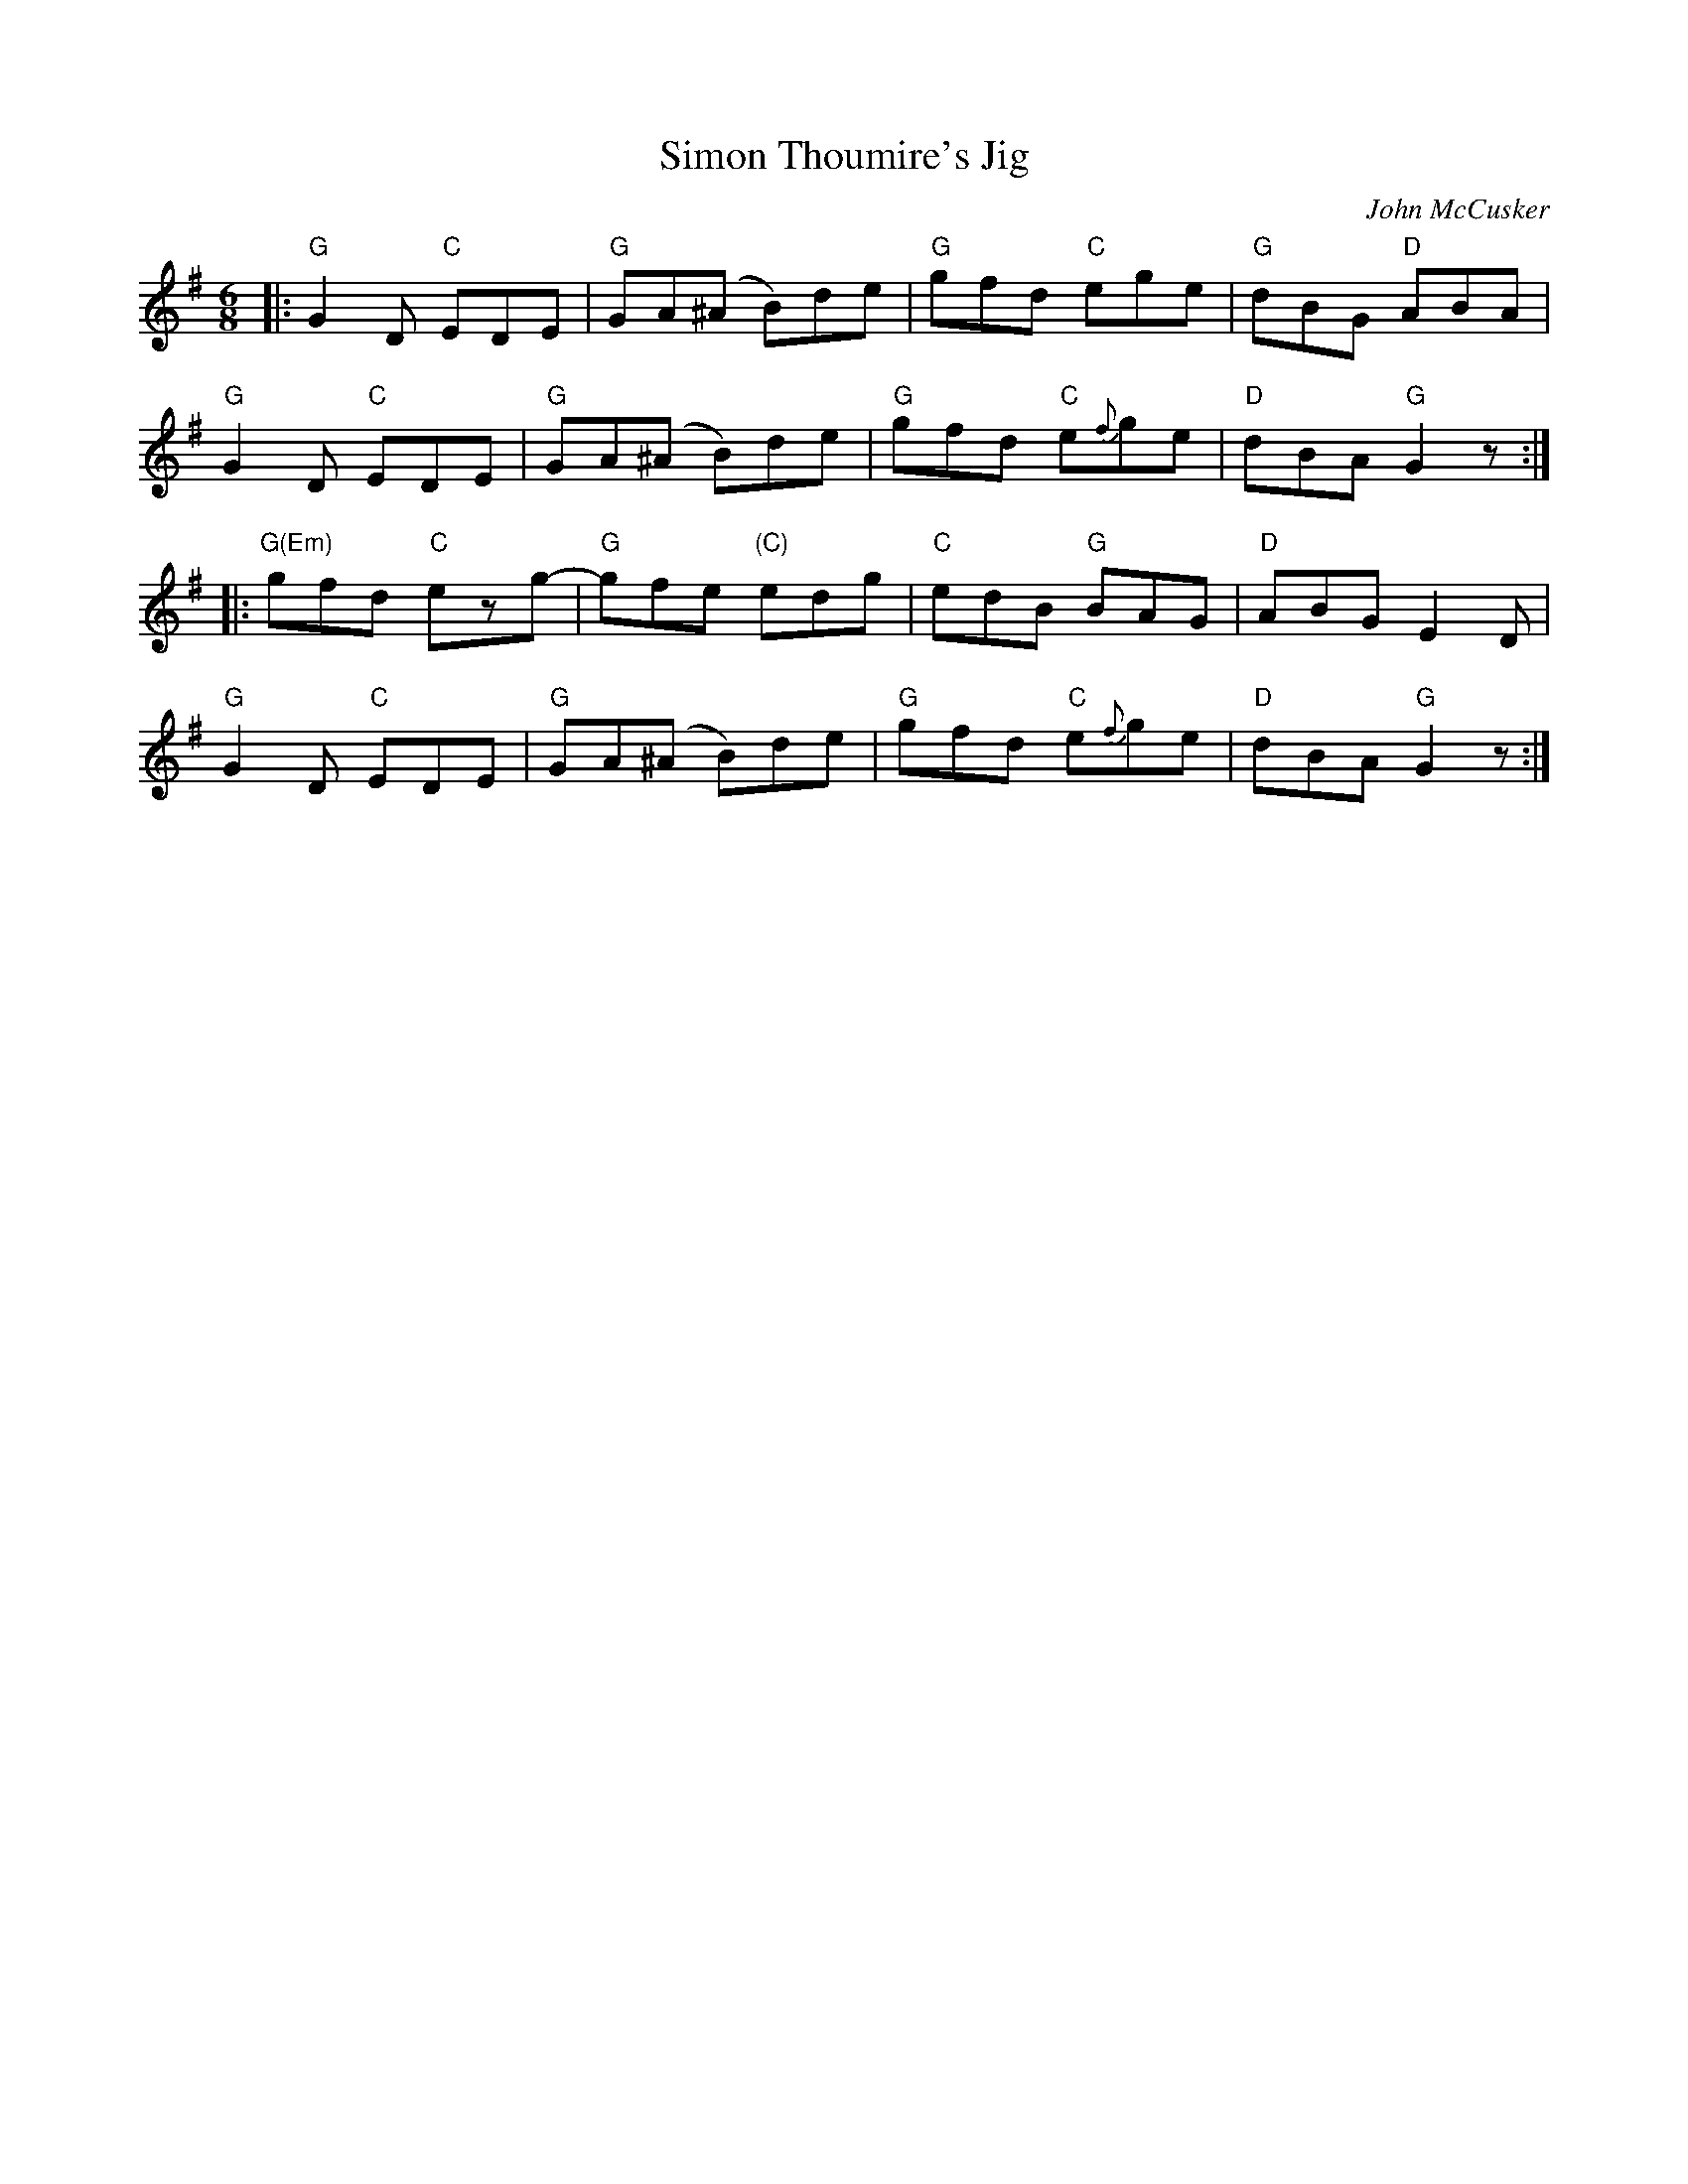 X: 1
T: Simon Thoumire's Jig
C: John McCusker
R: jig
Z: 2013 John Chambers <jc:trillian.mit.edu>
M: 6/8
L: 1/8
K: G
|:\
"G"G2D "C"EDE | "G"GA(^A B)de | "G"gfd "C"ege | "G"dBG "D"ABA |
"G"G2D "C"EDE | "G"GA(^A B)de | "G"gfd "C"e{f}ge | "D"dBA "G"G2z :|
|:\
"G(Em)"gfd "C"ezg- | "G"gfe "(C)"edg | "C"edB "G"BAG | "D"ABG E2D |
"G"G2D "C"EDE | "G"GA(^A B)de | "G"gfd "C"e{f}ge | "D"dBA "G"G2z :|
